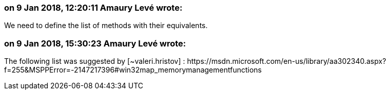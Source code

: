 === on 9 Jan 2018, 12:20:11 Amaury Levé wrote:
We need to define the list of methods with their equivalents.

=== on 9 Jan 2018, 15:30:23 Amaury Levé wrote:
The following list was suggested by [~valeri.hristov] : \https://msdn.microsoft.com/en-us/library/aa302340.aspx?f=255&MSPPError=-2147217396#win32map_memorymanagementfunctions

